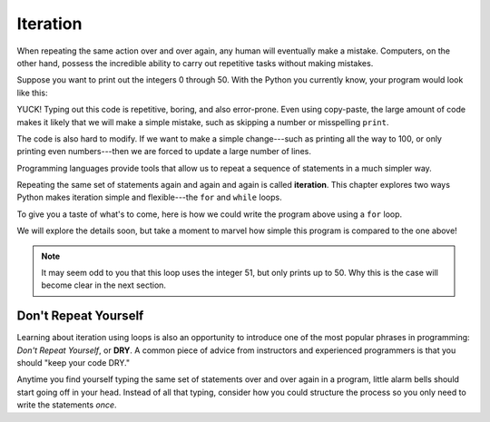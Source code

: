 Iteration
=========

When repeating the same action over and over again, any human will eventually
make a mistake. Computers, on the other hand, possess the incredible ability to
carry out repetitive tasks without making mistakes.

Suppose you want to print out the integers 0 through 50. With the Python you
currently know, your program would look like this:

.. sourcecode:: python
   :linenos:

   print(0)
   print(1)
   print(2)
   print(3)
   print(4)
   # and so on...

YUCK! Typing out this code is repetitive, boring, and also error-prone. Even
using copy-paste, the large amount of code makes it likely that we will make a
simple mistake, such as skipping a number or misspelling ``print``.

The code is also hard to modify. If we want to make a simple change---such as
printing all the way to 100, or only printing even numbers---then we are forced
to update a large number of lines.

.. index:: ! iteration

Programming languages provide tools that allow us to repeat a sequence of
statements in a much simpler way.

.. index::
   single: loop for
   single: loop while

Repeating the same set of statements again and again and again is called
**iteration**. This chapter explores two ways Python makes iteration simple and
flexible---the ``for`` and ``while`` loops.

To give you a taste of what's to come, here is how we could write the program
above using a ``for`` loop.

.. sourcecode:: python
   :linenos:

   for num in range(51):
      print(num)

We will explore the details soon, but take a moment to marvel how simple this
program is compared to the one above!

.. admonition:: Note

   It may seem odd to you that this loop uses the integer 51, but only prints
   up to 50. Why this is the case will become clear in the next section.

Don't Repeat Yourself
---------------------

.. index:: ! DRY

Learning about iteration using loops is also an opportunity to introduce one of
the most popular phrases in programming: *Don't Repeat Yourself*, or **DRY**. A
common piece of advice from instructors and experienced programmers is that you
should "keep your code DRY."

Anytime you find yourself typing the same set of statements over and over
again in a program, little alarm bells should start going off in your head.
Instead of all that typing, consider how you could structure the process so
you only need to write the statements *once*.
